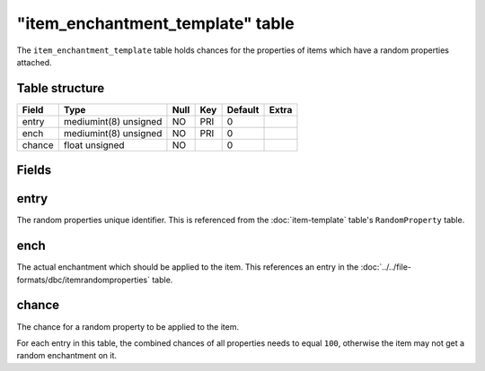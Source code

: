 .. _db-world-item-enchantment-template:

===================================
"item\_enchantment\_template" table
===================================

The ``item_enchantment_template`` table holds chances for the properties
of items which have a random properties attached.

Table structure
---------------

+----------+-------------------------+--------+-------+-----------+---------+
| Field    | Type                    | Null   | Key   | Default   | Extra   |
+==========+=========================+========+=======+===========+=========+
| entry    | mediumint(8) unsigned   | NO     | PRI   | 0         |         |
+----------+-------------------------+--------+-------+-----------+---------+
| ench     | mediumint(8) unsigned   | NO     | PRI   | 0         |         |
+----------+-------------------------+--------+-------+-----------+---------+
| chance   | float unsigned          | NO     |       | 0         |         |
+----------+-------------------------+--------+-------+-----------+---------+

Fields
------

entry
-----

The random properties unique identifier. This is referenced from the
:doc:`item-template` table's ``RandomProperty`` table.

ench
----

The actual enchantment which should be applied to the item. This
references an entry in the :doc:`../../file-formats/dbc/itemrandomproperties`
table.

chance
------

The chance for a random property to be applied to the item.

For each entry in this table, the combined chances of all properties
needs to equal ``100``, otherwise the item may not get a random
enchantment on it.

